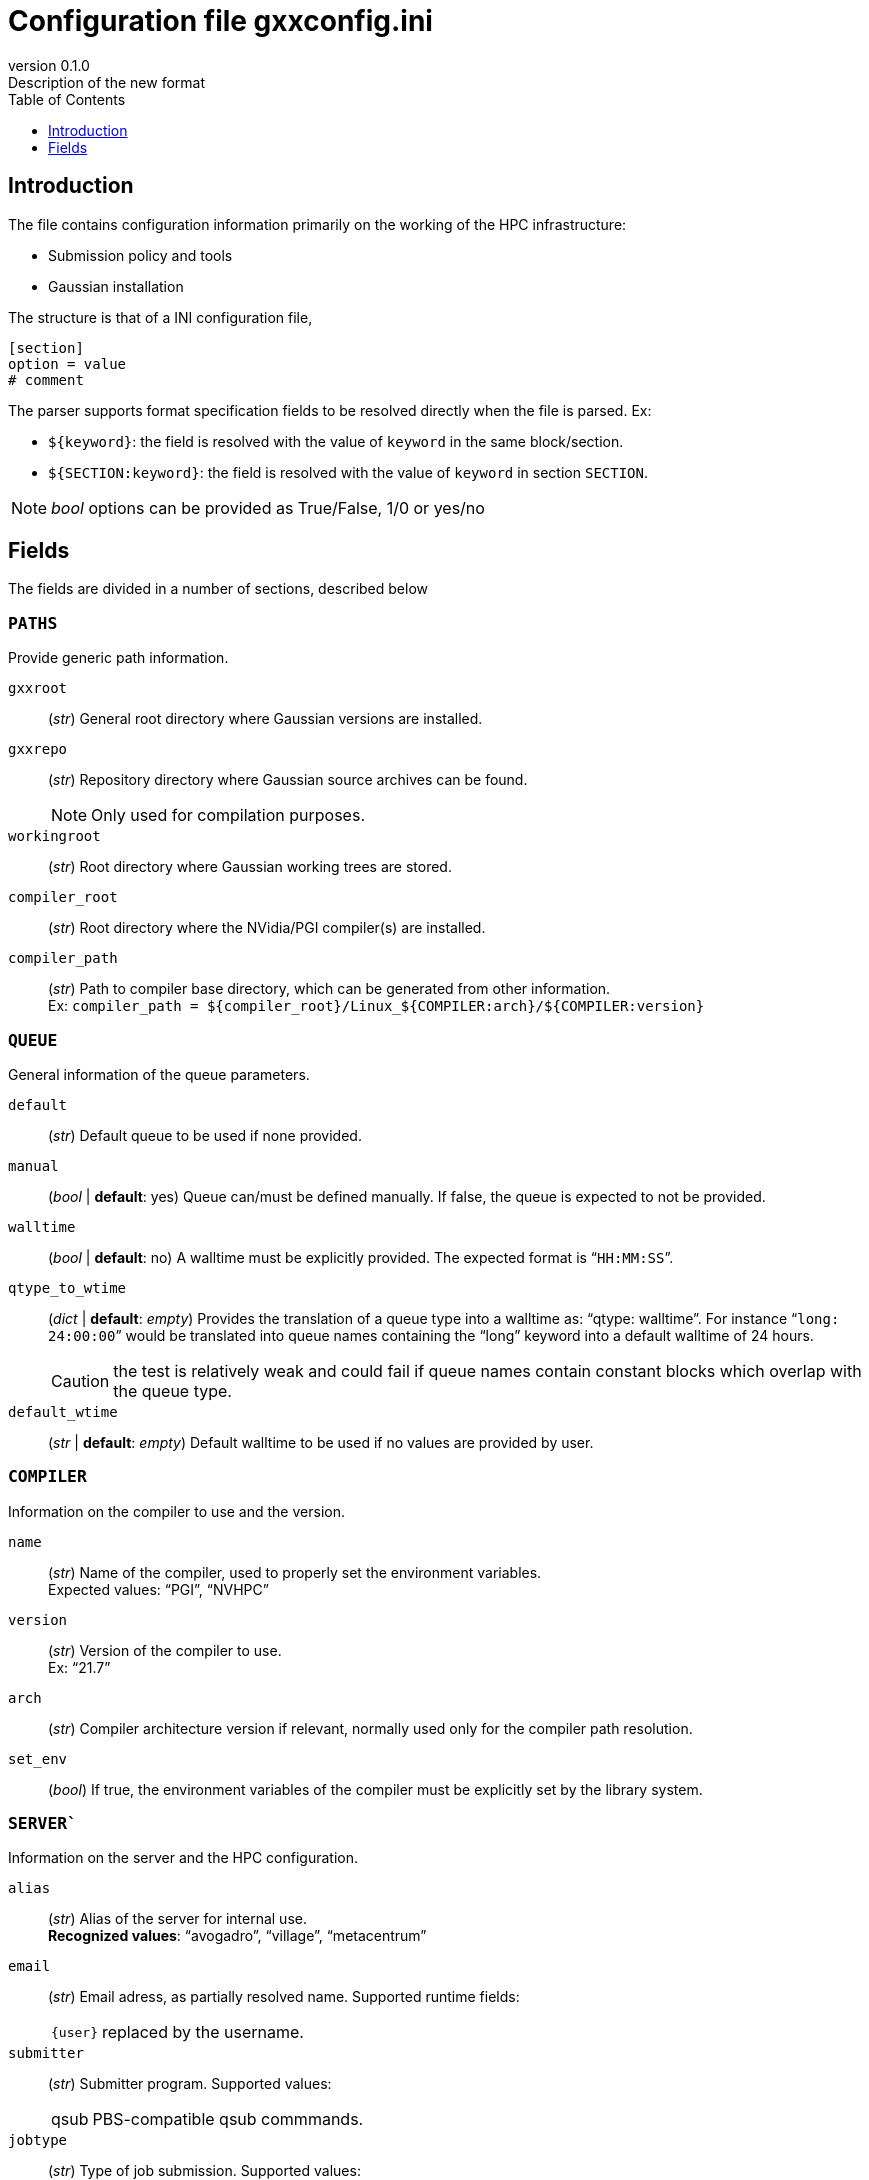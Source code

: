 = Configuration file gxxconfig.ini
:email: julien.bloino@sns.it
:revnumber: 0.1.0
:revremark: Description of the new format
:toc: left
:toclevels: 1
:icons: font
:stem:
:pygments-style: native

== Introduction

The file contains configuration information primarily on the working of the HPC infrastructure:

* Submission policy and tools
* Gaussian installation

The structure is that of a INI configuration file,

[source, ini]
----
[section]
option = value
# comment
----

The parser supports format specification fields to be resolved directly when the file is parsed.
Ex:

* `${keyword}`: the field is resolved with the value of `keyword` in the same block/section.
* `${SECTION:keyword}`: the field is resolved with the value of `keyword` in section `SECTION`.

[NOTE]
====
_bool_ options can be provided as True/False, 1/0 or yes/no
====

== Fields

The fields are divided in a number of sections, described below

=== `PATHS`

Provide generic path information.

`gxxroot`::
    (_str_) General root directory where Gaussian versions are installed.

`gxxrepo`::
    (_str_) Repository directory where Gaussian source archives can be found.
+
--
NOTE: Only used for compilation purposes.

--

`workingroot`::
    (_str_) Root directory where Gaussian working trees are stored.

`compiler_root`::
    (_str_) Root directory where the NVidia/PGI compiler(s) are installed.

`compiler_path`::
    (_str_) Path to compiler base directory, which can be generated from other information. +
    Ex: `compiler_path = ${compiler_root}/Linux_${COMPILER:arch}/${COMPILER:version}`

=== `QUEUE`

General information of the queue parameters.

`default`::
    (_str_) Default queue to be used if none provided.
`manual`::
    (_bool_ | *default*: yes)
    Queue can/must be defined manually.
    If false, the queue is expected to not be provided.
`walltime`::
    (_bool_ | *default*: no)
    A walltime must be explicitly provided.
    The expected format is "```HH:MM:SS```".
`qtype_to_wtime`::
    (_dict_ | *default*: _empty_)
    Provides the translation of a queue type into a walltime as: "`qtype: walltime`".
    For instance "```long: 24:00:00```" would be translated into queue names containing the "`long`" keyword into a default walltime of 24 hours.
+
--
CAUTION: the test is relatively weak and could fail if queue names contain constant blocks which overlap with the queue type.

--
`default_wtime`::
    (_str_ | *default*: _empty_)
    Default walltime to be used if no values are provided by user.


=== `COMPILER`

Information on the compiler to use and the version.

`name`::
    (_str_)
    Name of the compiler, used to properly set the environment variables. +
    Expected values: "`PGI`", "`NVHPC`"
`version`::
    (_str_)
    Version of the compiler to use. +
    Ex: "`21.7`"
`arch`::
    (_str_)
    Compiler architecture version if relevant, normally used only for the compiler path resolution.
`set_env`::
    (_bool_)
    If true, the environment variables of the compiler must be explicitly set by the library system.


=== `SERVER``

Information on the server and the HPC configuration.

`alias`::
    (_str_)
    Alias of the server for internal use. +
    *Recognized values*: "`avogadro`", "`village`", "`metacentrum`"
`email`::
    (_str_)
    Email adress, as partially resolved name.
    Supported runtime fields:
[horizontal]
    `{user}`:::
        replaced by the username.

`submitter`::
    (_str_)
    Submitter program.
    Supported values:
[horizontal]
    qsub:::
        PBS-compatible qsub commmands.

`jobtype`::
    (_str_)
    Type of job submission.
    Supported values:
[horizontal]
    queues:::
        The infrastructure use separate queues to run jobs, generally based on the type of hardware.
        Users are expected to provide the queue they want to use.
    central:::
        The infrastructure dispatches itself the job on the hardware based on the requirements.

`localrun`::
    (_bool_ | *default*: no)
    The job is expected to run purely in local, including the output.
    This is commonly used on large-scale HPC infrastructures to avoid networks congestion.

`cleanscratch`::
    (_str_)
    Command to clean scratch.
    If not provided, scratch is supposed to be cleaned explicitly (same as "`auto`").


=== `GAUSSIAN`

Information on the Gaussian usage policy and compilation parameters.

`default`::
    (_str_)
    Default Gaussian version, as a keyword compatible con `gxxversions.ini`.
`use_path`::
    (_bool_ | *default*: yes)::
    By default, use paths and environment variables to set up the Gaussian execution environment.
+
--
NOTE: This option is incompatible with `use_module`.

--
`use_module`::
    (_bool_ | *default*: no)::
    By default, use modules provided by the HPC infrastructure.
+
--
NOTE: This option is incompatible with `use_path`.

--
`build_archs`::
    (_str_)
    Supported build architectures recognized by Gaussian, separated by commas.
`build_XXX`::
    (_str_)
    Node specification where architecture "```XXX```" should be compiled, as a family name compatible with `hpcconfig.ini`, given as "`installation_directory | family`".


    
